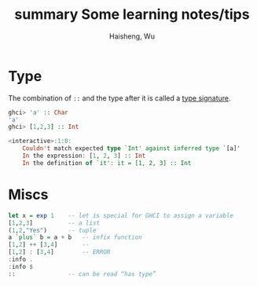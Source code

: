 #+title: summary Some learning notes/tips
#+author: Haisheng, Wu
#+roam_tags: tutorial

* Type

The combination of ~::~ and the type after it is called a _type signature_.

#+BEGIN_SRC haskell
ghci> 'a' :: Char
'a'
ghci> [1,2,3] :: Int

<interactive>:1:0:
    Couldn't match expected type `Int' against inferred type `[a]'
    In the expression: [1, 2, 3] :: Int
    In the definition of `it': it = [1, 2, 3] :: Int

#+END_SRC

* Miscs

#+BEGIN_SRC haskell
let x = exp 1    -- let is special for GHCI to assign a variable
[1,2,3]          -- a list
(1,2,"Yes")      -- tuple
a `plus` b = a + b   -- infix function
[1,2] ++ [3,4]       --
[1,2] : [3,4]        -- ERROR
:info .
:info $
::               -- can be read “has type”
#+END_SRC
